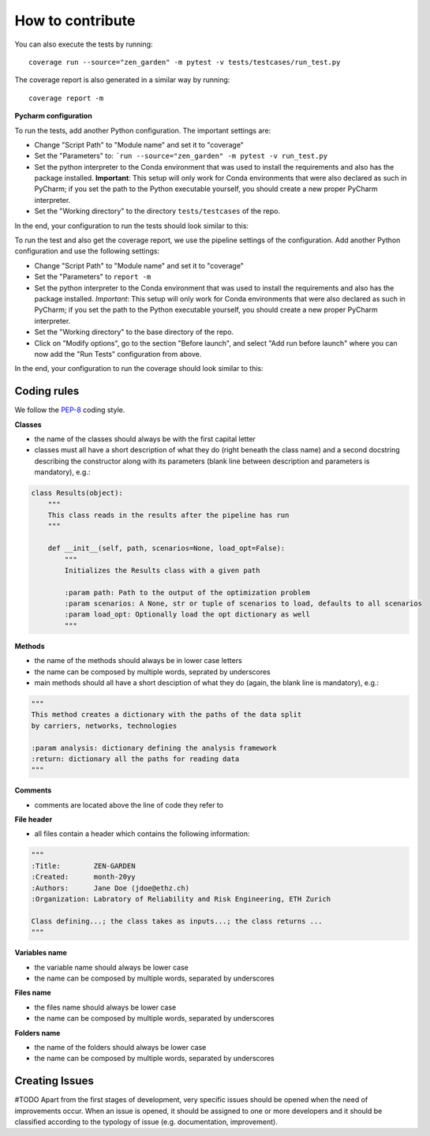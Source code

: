 ################
How to contribute 
################
You can also execute the tests by running::

  coverage run --source="zen_garden" -m pytest -v tests/testcases/run_test.py

The coverage report is also generated in a similar way by running::

  coverage report -m

**Pycharm configuration**

To run the tests, add another Python configuration. The important settings are:

- Change "Script Path" to "Module name" and set it to "coverage"
- Set the "Parameters" to: ``´run --source="zen_garden" -m pytest -v run_test.py``
- Set the python interpreter to the Conda environment that was used to install the requirements and also has the package installed. **Important**: This setup will only work for Conda environments that were also declared as such in PyCharm; if you set the path to the Python executable yourself, you should create a new proper PyCharm interpreter.
- Set the "Working directory" to the directory ``tests/testcases`` of the repo.

In the end, your configuration to run the tests should look similar to this:

.. image:: ../images/pycharm_run_tests.png
    :alt: run tests

To run the test and also get the coverage report, we use the pipeline settings of the configuration. Add another Python configuration and use the following settings:

- Change "Script Path" to "Module name" and set it to "coverage"
- Set the "Parameters" to ``report -m``
- Set the python interpreter to the Conda environment that was used to install the requirements and also has the package installed. *Important*: This setup will only work for Conda environments that were also declared as such in PyCharm; if you set the path to the Python executable yourself, you should create a new proper PyCharm interpreter.
- Set the "Working directory" to the base directory of the repo.
- Click on "Modify options", go to the section "Before launch", and select "Add run before launch" where you can now add the "Run Tests" configuration from above.

In the end, your configuration to run the coverage should look similar to this:

.. image:: ../images/pycharm_coverage.png
    :alt: run coverage

Coding rules
=================
We follow the `PEP-8 <https://peps.python.org/pep-0008/)>`_ coding style.

**Classes**

* the name of the classes should always be with the first capital letter
* classes must all have a short description of what they do (right beneath the class name) and a second docstring describing the constructor along with its parameters (blank line between description and parameters is mandatory), e.g.:

.. code-block::

    class Results(object):
        """
        This class reads in the results after the pipeline has run
        """

        def __init__(self, path, scenarios=None, load_opt=False):
            """
            Initializes the Results class with a given path

            :param path: Path to the output of the optimization problem
            :param scenarios: A None, str or tuple of scenarios to load, defaults to all scenarios
            :param load_opt: Optionally load the opt dictionary as well
            """

**Methods**

* the name of the methods should always be in lower case letters
* the name can be composed by multiple words, seprated by underscores
* main methods should all have a short desciption of what they do (again, the blank line is mandatory), e.g.:

.. code-block::

    """
    This method creates a dictionary with the paths of the data split
    by carriers, networks, technologies

    :param analysis: dictionary defining the analysis framework
    :return: dictionary all the paths for reading data
    """

**Comments**

* comments are located above the line of code they refer to

**File header**

* all files contain a header which contains the following information:

.. code-block::

    """
    :Title:        ZEN-GARDEN
    :Created:      month-20yy
    :Authors:      Jane Doe (jdoe@ethz.ch)
    :Organization: Labratory of Reliability and Risk Engineering, ETH Zurich

    Class defining...; the class takes as inputs...; the class returns ...
    """

**Variables name**

* the variable name should always be lower case
* the name can be composed by multiple words, separated by underscores

**Files name**

* the files name should always be lower case
* the name can be composed by multiple words, separated by underscores

**Folders name**

* the name of the folders should always be lower case
* the name can be composed by multiple words, separated by underscores

Creating Issues
=================
#TODO
Apart from the first stages of development, very specific issues should be opened when the need of improvements occur.
When an issue is opened, it should be assigned to one or more developers and it should be classified according to the typology of issue (e.g. documentation, improvement).



